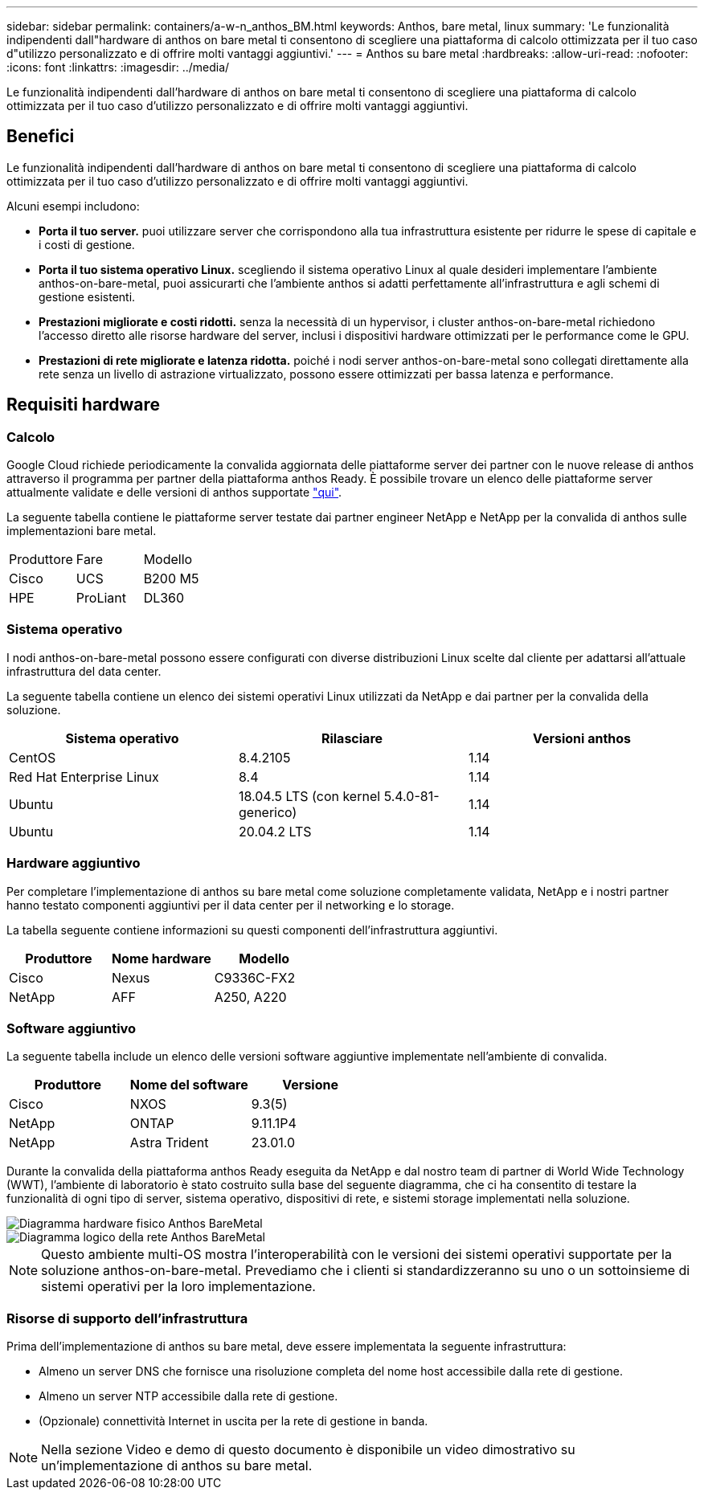 ---
sidebar: sidebar 
permalink: containers/a-w-n_anthos_BM.html 
keywords: Anthos, bare metal, linux 
summary: 'Le funzionalità indipendenti dall"hardware di anthos on bare metal ti consentono di scegliere una piattaforma di calcolo ottimizzata per il tuo caso d"utilizzo personalizzato e di offrire molti vantaggi aggiuntivi.' 
---
= Anthos su bare metal
:hardbreaks:
:allow-uri-read: 
:nofooter: 
:icons: font
:linkattrs: 
:imagesdir: ../media/


[role="lead"]
Le funzionalità indipendenti dall'hardware di anthos on bare metal ti consentono di scegliere una piattaforma di calcolo ottimizzata per il tuo caso d'utilizzo personalizzato e di offrire molti vantaggi aggiuntivi.



== Benefici

Le funzionalità indipendenti dall'hardware di anthos on bare metal ti consentono di scegliere una piattaforma di calcolo ottimizzata per il tuo caso d'utilizzo personalizzato e di offrire molti vantaggi aggiuntivi.

Alcuni esempi includono:

* *Porta il tuo server.* puoi utilizzare server che corrispondono alla tua infrastruttura esistente per ridurre le spese di capitale e i costi di gestione.
* *Porta il tuo sistema operativo Linux.* scegliendo il sistema operativo Linux al quale desideri implementare l'ambiente anthos-on-bare-metal, puoi assicurarti che l'ambiente anthos si adatti perfettamente all'infrastruttura e agli schemi di gestione esistenti.
* *Prestazioni migliorate e costi ridotti.* senza la necessità di un hypervisor, i cluster anthos-on-bare-metal richiedono l'accesso diretto alle risorse hardware del server, inclusi i dispositivi hardware ottimizzati per le performance come le GPU.
* *Prestazioni di rete migliorate e latenza ridotta.* poiché i nodi server anthos-on-bare-metal sono collegati direttamente alla rete senza un livello di astrazione virtualizzato, possono essere ottimizzati per bassa latenza e performance.




== Requisiti hardware



=== Calcolo

Google Cloud richiede periodicamente la convalida aggiornata delle piattaforme server dei partner con le nuove release di anthos attraverso il programma per partner della piattaforma anthos Ready. È possibile trovare un elenco delle piattaforme server attualmente validate e delle versioni di anthos supportate https://cloud.google.com/anthos/docs/resources/partner-platforms["qui"^].

La seguente tabella contiene le piattaforme server testate dai partner engineer NetApp e NetApp per la convalida di anthos sulle implementazioni bare metal.

|===


| Produttore | Fare | Modello 


| Cisco | UCS | B200 M5 


| HPE | ProLiant | DL360 
|===


=== Sistema operativo

I nodi anthos-on-bare-metal possono essere configurati con diverse distribuzioni Linux scelte dal cliente per adattarsi all'attuale infrastruttura del data center.

La seguente tabella contiene un elenco dei sistemi operativi Linux utilizzati da NetApp e dai partner per la convalida della soluzione.

|===
| Sistema operativo | Rilasciare | Versioni anthos 


| CentOS | 8.4.2105 | 1.14 


| Red Hat Enterprise Linux | 8.4 | 1.14 


| Ubuntu | 18.04.5 LTS (con kernel 5.4.0-81-generico) | 1.14 


| Ubuntu | 20.04.2 LTS | 1.14 
|===


=== Hardware aggiuntivo

Per completare l'implementazione di anthos su bare metal come soluzione completamente validata, NetApp e i nostri partner hanno testato componenti aggiuntivi per il data center per il networking e lo storage.

La tabella seguente contiene informazioni su questi componenti dell'infrastruttura aggiuntivi.

|===
| Produttore | Nome hardware | Modello 


| Cisco | Nexus | C9336C-FX2 


| NetApp | AFF | A250, A220 
|===


=== Software aggiuntivo

La seguente tabella include un elenco delle versioni software aggiuntive implementate nell'ambiente di convalida.

|===
| Produttore | Nome del software | Versione 


| Cisco | NXOS | 9.3(5) 


| NetApp | ONTAP | 9.11.1P4 


| NetApp | Astra Trident | 23.01.0 
|===
Durante la convalida della piattaforma anthos Ready eseguita da NetApp e dal nostro team di partner di World Wide Technology (WWT), l'ambiente di laboratorio è stato costruito sulla base del seguente diagramma, che ci ha consentito di testare la funzionalità di ogni tipo di server, sistema operativo, dispositivi di rete, e sistemi storage implementati nella soluzione.

image::a-w-n_anthos_baremetal_validation.png[Diagramma hardware fisico Anthos BareMetal]

image::a-w-n_anthos_baremetal_logical_topology.png[Diagramma logico della rete Anthos BareMetal]


NOTE: Questo ambiente multi-OS mostra l'interoperabilità con le versioni dei sistemi operativi supportate per la soluzione anthos-on-bare-metal. Prevediamo che i clienti si standardizzeranno su uno o un sottoinsieme di sistemi operativi per la loro implementazione.



=== Risorse di supporto dell'infrastruttura

Prima dell'implementazione di anthos su bare metal, deve essere implementata la seguente infrastruttura:

* Almeno un server DNS che fornisce una risoluzione completa del nome host accessibile dalla rete di gestione.
* Almeno un server NTP accessibile dalla rete di gestione.
* (Opzionale) connettività Internet in uscita per la rete di gestione in banda.



NOTE: Nella sezione Video e demo di questo documento è disponibile un video dimostrativo su un'implementazione di anthos su bare metal.
